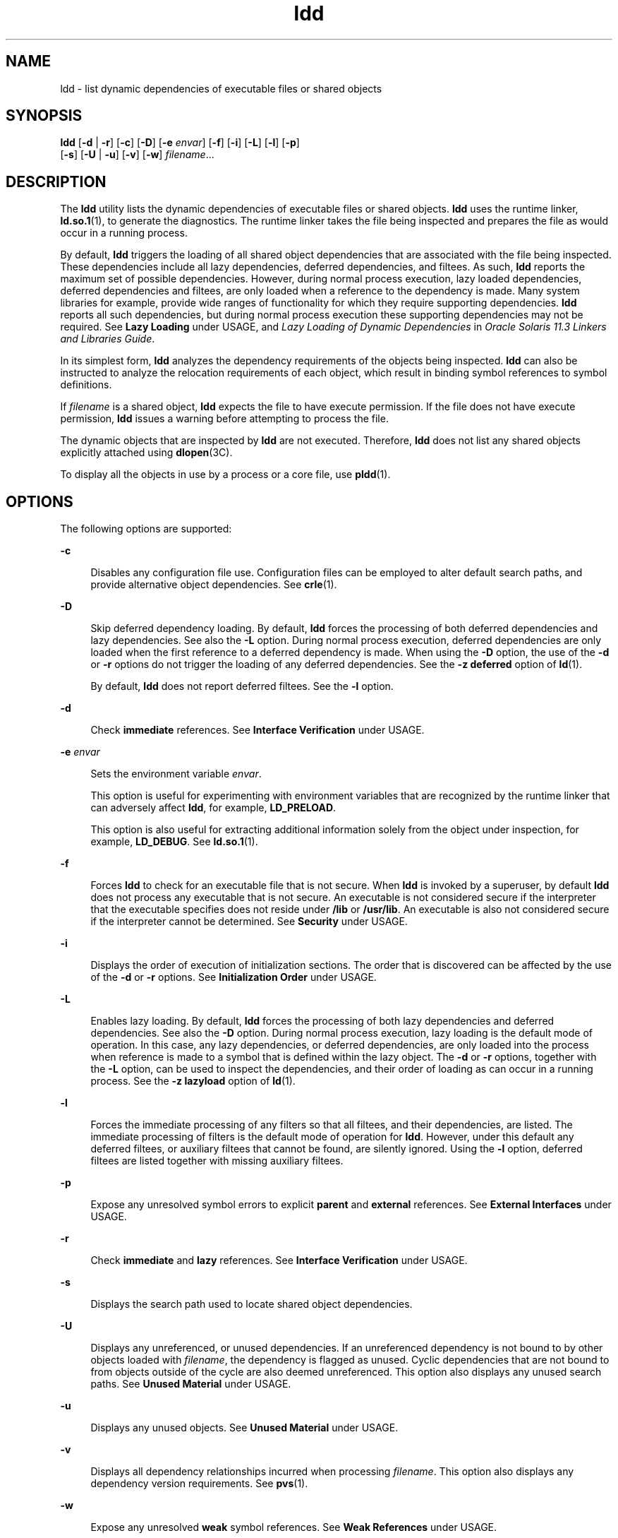 '\" te
.\" Copyright 1989 AT&T All Rights Reserved
.\" Copyright (c) 1998, 2015, Oracle and/or its affiliates. All       rights reserved.
.TH ldd 1 "14 January 2015" "SunOS 5.11" "User Commands"
.SH NAME
ldd \- list dynamic dependencies of executable files or shared objects
.SH SYNOPSIS
.LP
.nf
\fBldd\fR [\fB-d\fR | \fB-r\fR] [\fB-c\fR] [\fB-D\fR] [\fB-e\fR \fIenvar\fR] [\fB-f\fR] [\fB-i\fR] [\fB-L\fR] [\fB-l\fR] [\fB-p\fR]
        [\fB-s\fR] [\fB-U\fR | \fB-u\fR] [\fB-v\fR] [\fB-w\fR] \fIfilename\fR...
.fi

.SH DESCRIPTION
.sp
.LP
The \fBldd\fR utility lists the dynamic dependencies of executable files or shared objects. \fBldd\fR uses the runtime linker, \fBld.so.1\fR(1), to generate the diagnostics. The runtime linker takes the file being inspected and prepares the file as would occur in a running process.
.sp
.LP
By default, \fBldd\fR triggers the loading of all shared object dependencies that are associated with the file being inspected. These dependencies include all lazy dependencies, deferred dependencies, and filtees. As such, \fBldd\fR reports the maximum set of possible dependencies. However, during normal process execution, lazy loaded dependencies, deferred dependencies and filtees, are only loaded when a reference to the dependency is made. Many system libraries for example, provide wide ranges of functionality for which they require supporting dependencies. \fBldd\fR reports all such dependencies, but during normal process execution these supporting dependencies may not be required. See \fBLazy Loading\fR under USAGE, and \fILazy Loading of Dynamic Dependencies\fR in \fIOracle Solaris 11.3 Linkers and Libraries         Guide\fR.
.sp
.LP
In its simplest form, \fBldd\fR analyzes the dependency requirements of the objects being inspected. \fBldd\fR can also be instructed to analyze the relocation requirements of each object, which result in binding symbol references to symbol definitions.
.sp
.LP
If \fIfilename\fR is a shared object, \fBldd\fR expects the file to have execute permission. If the file does not have execute permission, \fBldd\fR issues a warning before attempting to process the file.
.sp
.LP
The dynamic objects that are inspected by \fBldd\fR are not executed. Therefore, \fBldd\fR does not list any shared objects explicitly attached using \fBdlopen\fR(3C).
.sp
.LP
To display all the objects in use by a process or a core file, use \fBpldd\fR(1).
.SH OPTIONS
.sp
.LP
The following options are supported:
.sp
.ne 2
.mk
.na
\fB\fB-c\fR\fR
.ad
.sp .6
.RS 4n
Disables any configuration file use. Configuration files can be employed to alter default search paths, and provide alternative object dependencies. See \fBcrle\fR(1).
.RE

.sp
.ne 2
.mk
.na
\fB\fB-D\fR\fR
.ad
.sp .6
.RS 4n
Skip deferred dependency loading. By default, \fBldd\fR forces the processing of both deferred dependencies and lazy dependencies. See also the \fB-L\fR option. During normal process execution, deferred dependencies are only loaded when the first reference to a deferred dependency is made. When using the \fB-D\fR option, the use of the \fB-d\fR or \fB-r\fR options do not trigger the loading of any deferred dependencies. See the \fB-z\fR \fBdeferred\fR option of \fBld\fR(1).
.sp
By default, \fBldd\fR does not report deferred filtees. See the \fB-l\fR option.
.RE

.sp
.ne 2
.mk
.na
\fB\fB-d\fR\fR
.ad
.sp .6
.RS 4n
Check \fBimmediate\fR references. See \fBInterface Verification\fR under USAGE.
.RE

.sp
.ne 2
.mk
.na
\fB\fB-e\fR \fIenvar\fR\fR
.ad
.sp .6
.RS 4n
Sets the environment variable \fIenvar\fR.
.sp
This option is useful for experimenting with environment variables that are recognized by the runtime linker that can adversely affect \fBldd\fR, for example, \fBLD_PRELOAD\fR.
.sp
This option is also useful for extracting additional information solely from the object under inspection, for example, \fBLD_DEBUG\fR. See \fBld.so.1\fR(1).
.RE

.sp
.ne 2
.mk
.na
\fB\fB-f\fR\fR
.ad
.sp .6
.RS 4n
Forces \fBldd\fR to check for an executable file that is not secure. When \fBldd\fR is invoked by a superuser, by default \fBldd\fR does not process any executable that is not secure. An executable is not considered secure if the interpreter that the executable specifies does not reside under \fB/lib\fR or \fB/usr/lib\fR. An executable is also not considered secure if the interpreter cannot be determined. See \fBSecurity\fR under USAGE.
.RE

.sp
.ne 2
.mk
.na
\fB\fB-i\fR\fR
.ad
.sp .6
.RS 4n
Displays the order of execution of initialization sections. The order that is discovered can be affected by the use of the \fB-d\fR or \fB-r\fR options. See \fBInitialization Order\fR under USAGE.
.RE

.sp
.ne 2
.mk
.na
\fB\fB-L\fR\fR
.ad
.sp .6
.RS 4n
Enables lazy loading. By default, \fBldd\fR forces the processing of both lazy dependencies and deferred dependencies. See also the \fB-D\fR option. During normal process execution, lazy loading is the default mode of operation. In this case, any lazy dependencies, or deferred dependencies, are only loaded into the process when reference is made to a symbol that is defined within the lazy object. The \fB-d\fR or \fB-r\fR options, together with the \fB-L\fR option, can be used to inspect the dependencies, and their order of loading as can occur in a running process. See the \fB-z\fR \fBlazyload\fR option of \fBld\fR(1).
.RE

.sp
.ne 2
.mk
.na
\fB\fB-l\fR\fR
.ad
.sp .6
.RS 4n
Forces the immediate processing of any filters so that all filtees, and their dependencies, are listed. The immediate processing of filters is the default mode of operation for \fBldd\fR. However, under this default any deferred filtees, or auxiliary filtees that cannot be found, are silently ignored. Using the \fB-l\fR option, deferred filtees are listed together with missing auxiliary filtees.
.RE

.sp
.ne 2
.mk
.na
\fB\fB-p\fR\fR
.ad
.sp .6
.RS 4n
Expose any unresolved symbol errors to explicit \fBparent\fR and \fBexternal\fR references. See \fBExternal Interfaces\fR under USAGE.
.RE

.sp
.ne 2
.mk
.na
\fB\fB-r\fR\fR
.ad
.sp .6
.RS 4n
Check \fBimmediate\fR and \fBlazy\fR references. See \fBInterface Verification\fR under USAGE.
.RE

.sp
.ne 2
.mk
.na
\fB\fB-s\fR\fR
.ad
.sp .6
.RS 4n
Displays the search path used to locate shared object dependencies.
.RE

.sp
.ne 2
.mk
.na
\fB\fB-U\fR\fR
.ad
.sp .6
.RS 4n
Displays any unreferenced, or unused dependencies. If an unreferenced dependency is not bound to by other objects loaded with \fIfilename\fR, the dependency is flagged as unused. Cyclic dependencies that are not bound to from objects outside of the cycle are also deemed unreferenced. This option also displays any unused search paths. See \fBUnused Material\fR under USAGE.
.RE

.sp
.ne 2
.mk
.na
\fB\fB-u\fR\fR
.ad
.sp .6
.RS 4n
Displays any unused objects. See \fBUnused Material\fR under USAGE.
.RE

.sp
.ne 2
.mk
.na
\fB\fB-v\fR\fR
.ad
.sp .6
.RS 4n
Displays all dependency relationships incurred when processing \fIfilename\fR. This option also displays any dependency version requirements. See \fBpvs\fR(1).
.RE

.sp
.ne 2
.mk
.na
\fB\fB-w\fR\fR
.ad
.sp .6
.RS 4n
Expose any unresolved \fBweak\fR symbol references. See \fBWeak References\fR under USAGE.
.RE

.SH USAGE
.SS "External Interfaces"
.sp
.LP
A shared object can make reference to symbols that should be supplied by the caller of the shared object. These references can be explicitly classified when the shared object is created, as being available from a \fBparent\fR, or simply as being \fBexternal\fR. See the \fB-M\fR \fBmapfile\fR option of \fBld\fR(1), and the \fBPARENT\fR and \fBEXTERN\fR symbol definition keywords.
.sp
.LP
When examining a dynamic executable, a dependency reference to a \fBparent\fR or \fBexternal\fR that can not be resolved is flagged as an error. When examining a shared object, a \fBparent\fR or \fBexternal\fR reference that can not be resolved is not flagged as an error.
.sp
.LP
The \fB-p\fR option, when used with either the \fB-d\fR or \fB-r\fR options, causes any unresolved \fBparent\fR or \fBexternal\fR reference to be flagged as an error.
.SS "Initialization Order"
.sp
.LP
When a dynamic object is loaded in a process, any initialization code that is provided by the object is executed. The order in which the initialization code from various objects is executed is determined from the dependency relationships of the objects. See \fIInitialization and Termination Routines\fR in \fIOracle Solaris 11.3 Linkers and Libraries         Guide\fR.
.sp
.LP
\fBldd\fR can display the order of initialization for the objects it loads. This analysis is primarily useful in discovering cyclic dependencies. The exact order of loading dependencies within a normal process can differ, and hence the actually initialization realized at runtime can also differ from that listed by \fBldd\fR.
.sp
.LP
Objects that do not explicitly define their required dependencies might observe variations in the initialization section order displayed by \fBldd\fR due to the options used. For example, a simple application might reveal:
.sp
.in +2
.nf
example% \fBldd -i main\fR 
  libA.so.1 =>   ./libA.so.1
  libc.so.1 =>   /lib/libc.so.1
  libB.so.1 =>   ./libB.so.1

 init object=./libB.so.1
 init object=./libA.so.1
 init object=/lib/libc.so.1
.fi
.in -2
.sp

.sp
.LP
whereas, when relocations are applied, the initialization section order is:
.sp
.in +2
.nf
example% \fBldd -ir main\fR 
  .........

 init object=/lib/libc.so.1
 init object=./libB.so.1
 init object=./libA.so.1
.fi
.in -2
.sp

.sp
.LP
In this case, \fBlibB.so.1\fR makes reference to a function in \fB/lib/libc.so.1\fR. However, \fBlibB.so.1\fR has no explicit dependency on this library. Only after a relocation is discovered is a dependency then established. This implicit dependency affects the initialization section order.
.sp
.LP
Typically, the initialization section order established when an application is executed, is equivalent to \fBldd\fR with the \fB-d\fR option. The optimum order can be obtained if all objects fully define their dependencies. Use of the \fBld\fR(1) options \fB-z\fR \fBdefs\fR and \fB-z\fR \fBignore\fR when building dynamic objects is recommended.
.sp
.LP
Cyclic dependencies can result when one or more dynamic objects reference each other. Cyclic dependencies should be avoided, as a unique initialization sort order for these dependencies can not be established.
.SS "Interface Verification"
.sp
.LP
\fBldd\fR can check the compatibility of symbol references and symbol definitions for the objects being inspected. With the \fB-d\fR and \fB-r\fR options, \fBldd\fR prints warnings for any unresolved symbol references that can occur when \fIfilename\fR is loaded into a process.
.sp
.LP
Only one of the options \fB-d\fR or \fB-r\fR can be specified during any single invocation of \fBldd\fR.
.sp
.LP
\fBImmediate\fR references are typically to data items used by the executable or shared object code. \fBImmediate\fR references are also pointers to functions, and even calls to functions made from a position \fBdependent\fR shared object. \fBLazy\fR references are typically calls to global functions made from a position \fBindependent\fR shared object, or calls to external functions made from an executable. For more information on these types of reference, see \fIWhen Relocations Are Performed\fR in \fIOracle Solaris 11.3 Linkers and Libraries         Guide\fR.
.sp
.LP
Object loading can also be affected by relocation processing. See \fBLazy Loading\fR under USAGE for more details.
.SS "Lazy Loading"
.sp
.LP
Lazy loading can be applied directly by establishing lazy dependencies and deferred dependencies. See the \fB-z\fR \fBlazyload\fR option and \fB-z\fR \fBdeferred\fR options of \fBld\fR(1). Lazy loading can also be applied indirectly through filters. See the \fB-f\fR option and \fB-F\fR option of \fBld\fR(1). Objects that employ lazy loading techniques can experience variations in \fBldd\fR output due to the options used. If an object expresses all its dependencies as lazy, the default operation of \fBldd\fR lists all dependencies in the order in which the dependencies are recorded in that object:
.sp
.in +2
.nf
example% \fBldd main\fR 
  libelf.so.1 =>   /lib/libelf.so.1
  libnsl.so.1 =>   /lib/libnsl.so.1
  libc.so.1 =>  /lib/libc.so.1
.fi
.in -2
.sp

.sp
.LP
The lazy loading behavior that occurs when this object is used at runtime can be enabled using the \fB-L\fR option. In this mode, lazy dependencies are loaded when a reference is made to a symbol that is defined within the lazy object. Therefore, combining the \fB-L\fR option with use of the \fB-d\fR and \fB-r\fR options reveals the dependencies that are needed to satisfy the immediate, and lazy references respectively:
.sp
.in +2
.nf
example% \fBldd\fR \fB-L\fR \fBmain\fR 
example% \fBldd\fR \fB-d\fR \fBmain\fR 
  libc.so.1 => /lib/libc.so.1 
example% \fBldd\fR \fB-r\fR \fBmain\fR 
  libc.so.1 => /lib/libc.so.1
  libelf.so.1 =>  /lib/libelf.so.1
.fi
.in -2
.sp

.sp
.LP
Notice that in this example, the order of the dependencies that are listed is not the same as displayed from \fBldd\fR with no options. Even with the \fB-r\fR option, the lazy reference to dependencies might not occur in the same order as would occur in a running process.
.sp
.LP
Observing lazy loading can also reveal objects that are not required to satisfy any references. These objects, in this example, \fBlibnsl.so.1\fR, are candidates for removal from the link-line used to build the object being inspected.
.SS "Security"
.sp
.LP
A superuser should use the \fB-f\fR option only if the executable to be examined is known to be trustworthy. The use of \fB-f\fR on an untrustworthy executable while superuser can compromise system security. If the trustworthiness of an executable is unknown, a superuser should temporarily become a regular user. Then invoke \fBldd\fR as this regular user.
.sp
.LP
Untrustworthy objects can be safely examined with \fBdump\fR(1), \fBelfdump\fR(1), \fBelfedit\fR(1), and with \fBmdb\fR(1), as long as the \fB:r\fR subcommand is not used. In addition, a non-superuser can use either the \fB:r\fR subcommand of \fBmdb\fR, or \fBtruss\fR(1) to examine an untrustworthy executable without too much risk of compromise. To minimize risk when using \fBldd\fR, \fBmdb :r\fR, or \fBtruss\fR on an untrustworthy executable, use the \fBUID\fR \fB"nobody"\fR.
.SS "Unused Material"
.sp
.LP
\fBldd\fR can validate dependency use. Only when a symbol reference is bound to a dependency, is that dependency deemed used. With the \fB-U\fR option and the \fB-U\fR option, \fBldd\fR prints warnings for any unreferenced, or unused dependencies that are loaded when \fIfilename\fR is loaded. These options are useful when symbol references are being checked. If the \fB-r\fR option is not in effect, the \fB-d\fR option is automatically enabled.
.sp
.LP
A dependency that is defined by an object but is not bound to from that object is an unreferenced dependency. A dependency that is not bound to by any other object when \fIfilename\fR is loaded is an unused object.
.sp
.LP
Dependencies can be located in default system locations, or in locations that must be specified by search paths. Search paths may be specified globally, such as the environment variable \fBLD_LIBRARY_PATH\fR. Search paths can also be defined in dynamic objects as runpaths. See the \fB-R\fR option to \fBld\fR(1). Search paths that are not used to satisfy any dependencies cause unnecessary file system processing.
.sp
.LP
Only one of the options \fB-U\fR or \fB-u\fR can be specified during any single invocation of \fBldd\fR, although \fB-U\fR is a superset of \fB-u\fR. Objects that are found to be unreferenced, or unused when using the \fB-r\fR option, should be removed as dependencies. These objects provide no references, but result in unnecessary overhead when \fIfilename\fR is loaded. When using the \fB-d\fR option, any objects that are found to be unreferenced, or unused are not immediately required when \fIfilename\fR is loaded. These objects are candidates for lazy loading. See \fBLazy Loading\fR under USAGE for more details.
.sp
.LP
The removal of unused dependencies reduces runtime-linking overhead. The removal of unreferenced dependencies reduces runtime-linking overhead to a lesser degree. However, the removal of unreferenced dependencies guards against a dependency being unused when combined with different objects, or as the other object dependencies evolve.
.sp
.LP
The removal of unused search paths can reduce the work required to locate dependencies. This can be significant when accessing files from a file server over a network. Note, a search path can be encoded within an object to satisfy the requirements of \fBdlopen\fR(3C). This search path might not be required to obtain the dependencies of this object, and hence will look unused to \fBldd\fR.
.SS "Weak References"
.sp
.LP
Symbols that are used by relocations may be defined as \fBweak\fR references. By default, if a weak symbol reference can not be resolved, the relocation is ignored and a zero written to the relocation offset. The \fB-w\fR option, when used with either the \fB-d\fR or the \fB-r\fR options, causes any unresolved relocation against a weak symbol reference to be flagged as a relocation error.
.SH ATTRIBUTES
.sp
.LP
See \fBattributes\fR(5) for descriptions of the following attributes:
.sp

.sp
.TS
tab() box;
cw(2.75i) |cw(2.75i) 
lw(2.75i) |lw(2.75i) 
.
ATTRIBUTE TYPEATTRIBUTE VALUE
_
Availabilitysystem/linker
.TE

.SH SEE ALSO
.sp
.LP
\fBcrle\fR(1), \fBdump\fR(1), \fBelfdump\fR(1), \fBelfedit\fR(1), \fBld\fR(1), \fBld.so.1\fR(1), \fBmdb\fR(1), \fBpldd\fR(1), \fBpvs\fR(1), \fBtruss\fR(1), \fBdlopen\fR(3C), \fBattributes\fR(5)
.sp
.LP
\fIOracle Solaris 11.3 Linkers and Libraries         Guide\fR
.SH DIAGNOSTICS
.sp
.LP
\fBldd\fR prints the record of shared object path names to \fBstdout\fR. The optional list of symbol resolution problems is printed to \fBstderr\fR. If \fIfilename\fR is not an executable file or a shared object, or if \fIfilename\fR cannot be opened for reading, a non-zero exit status is returned.
.SH NOTES
.sp
.LP
Use of the \fB-d\fR or \fB-r\fR option with shared objects can give misleading results. \fBldd\fR does a worst case analysis of the shared objects. However, in practice, the symbols reported as unresolved might be resolved by the executable file referencing the shared object. The runtime linkers preloading mechanism can be employed to add dependencies to the object being inspected. See \fBLD_PRELOAD\fR.
